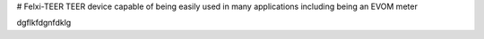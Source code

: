 # Felxi-TEER
TEER device capable of being easily used in many applications including being an EVOM meter

.. contents::

.. imaging::
dgflkfdgnfdklg

.. fun::
